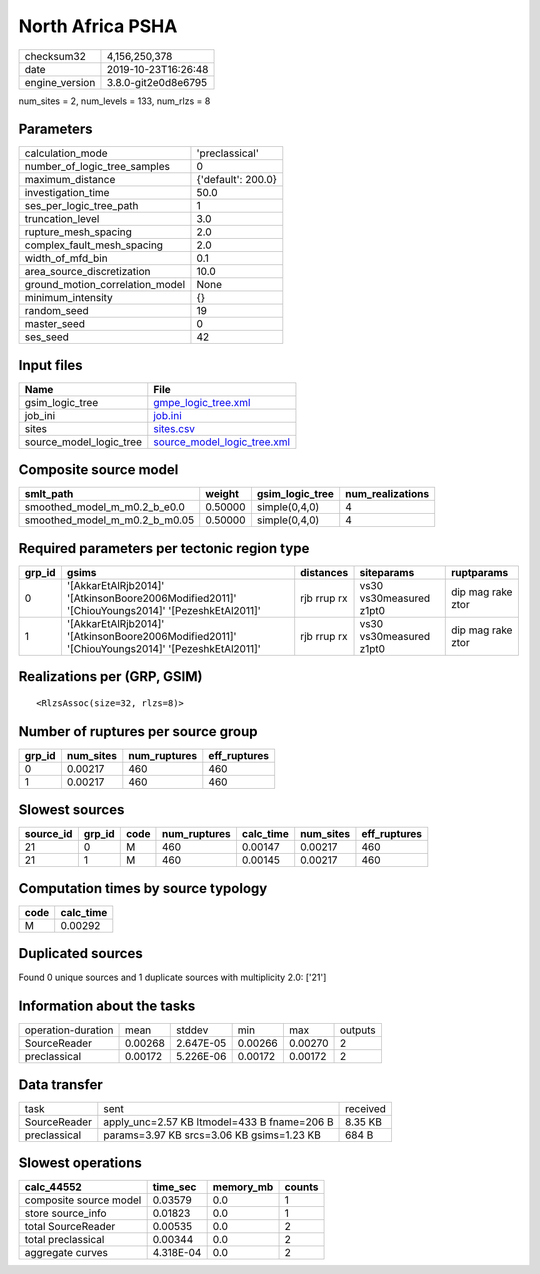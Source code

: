 North Africa PSHA
=================

============== ===================
checksum32     4,156,250,378      
date           2019-10-23T16:26:48
engine_version 3.8.0-git2e0d8e6795
============== ===================

num_sites = 2, num_levels = 133, num_rlzs = 8

Parameters
----------
=============================== ==================
calculation_mode                'preclassical'    
number_of_logic_tree_samples    0                 
maximum_distance                {'default': 200.0}
investigation_time              50.0              
ses_per_logic_tree_path         1                 
truncation_level                3.0               
rupture_mesh_spacing            2.0               
complex_fault_mesh_spacing      2.0               
width_of_mfd_bin                0.1               
area_source_discretization      10.0              
ground_motion_correlation_model None              
minimum_intensity               {}                
random_seed                     19                
master_seed                     0                 
ses_seed                        42                
=============================== ==================

Input files
-----------
======================= ============================================================
Name                    File                                                        
======================= ============================================================
gsim_logic_tree         `gmpe_logic_tree.xml <gmpe_logic_tree.xml>`_                
job_ini                 `job.ini <job.ini>`_                                        
sites                   `sites.csv <sites.csv>`_                                    
source_model_logic_tree `source_model_logic_tree.xml <source_model_logic_tree.xml>`_
======================= ============================================================

Composite source model
----------------------
============================= ======= =============== ================
smlt_path                     weight  gsim_logic_tree num_realizations
============================= ======= =============== ================
smoothed_model_m_m0.2_b_e0.0  0.50000 simple(0,4,0)   4               
smoothed_model_m_m0.2_b_m0.05 0.50000 simple(0,4,0)   4               
============================= ======= =============== ================

Required parameters per tectonic region type
--------------------------------------------
====== ============================================================================================== =========== ======================= =================
grp_id gsims                                                                                          distances   siteparams              ruptparams       
====== ============================================================================================== =========== ======================= =================
0      '[AkkarEtAlRjb2014]' '[AtkinsonBoore2006Modified2011]' '[ChiouYoungs2014]' '[PezeshkEtAl2011]' rjb rrup rx vs30 vs30measured z1pt0 dip mag rake ztor
1      '[AkkarEtAlRjb2014]' '[AtkinsonBoore2006Modified2011]' '[ChiouYoungs2014]' '[PezeshkEtAl2011]' rjb rrup rx vs30 vs30measured z1pt0 dip mag rake ztor
====== ============================================================================================== =========== ======================= =================

Realizations per (GRP, GSIM)
----------------------------

::

  <RlzsAssoc(size=32, rlzs=8)>

Number of ruptures per source group
-----------------------------------
====== ========= ============ ============
grp_id num_sites num_ruptures eff_ruptures
====== ========= ============ ============
0      0.00217   460          460         
1      0.00217   460          460         
====== ========= ============ ============

Slowest sources
---------------
========= ====== ==== ============ ========= ========= ============
source_id grp_id code num_ruptures calc_time num_sites eff_ruptures
========= ====== ==== ============ ========= ========= ============
21        0      M    460          0.00147   0.00217   460         
21        1      M    460          0.00145   0.00217   460         
========= ====== ==== ============ ========= ========= ============

Computation times by source typology
------------------------------------
==== =========
code calc_time
==== =========
M    0.00292  
==== =========

Duplicated sources
------------------
Found 0 unique sources and 1 duplicate sources with multiplicity 2.0: ['21']

Information about the tasks
---------------------------
================== ======= ========= ======= ======= =======
operation-duration mean    stddev    min     max     outputs
SourceReader       0.00268 2.647E-05 0.00266 0.00270 2      
preclassical       0.00172 5.226E-06 0.00172 0.00172 2      
================== ======= ========= ======= ======= =======

Data transfer
-------------
============ =========================================== ========
task         sent                                        received
SourceReader apply_unc=2.57 KB ltmodel=433 B fname=206 B 8.35 KB 
preclassical params=3.97 KB srcs=3.06 KB gsims=1.23 KB   684 B   
============ =========================================== ========

Slowest operations
------------------
====================== ========= ========= ======
calc_44552             time_sec  memory_mb counts
====================== ========= ========= ======
composite source model 0.03579   0.0       1     
store source_info      0.01823   0.0       1     
total SourceReader     0.00535   0.0       2     
total preclassical     0.00344   0.0       2     
aggregate curves       4.318E-04 0.0       2     
====================== ========= ========= ======